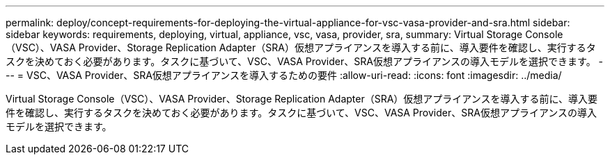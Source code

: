 ---
permalink: deploy/concept-requirements-for-deploying-the-virtual-appliance-for-vsc-vasa-provider-and-sra.html 
sidebar: sidebar 
keywords: requirements, deploying, virtual, appliance, vsc, vasa, provider, sra, 
summary: Virtual Storage Console（VSC）、VASA Provider、Storage Replication Adapter（SRA）仮想アプライアンスを導入する前に、導入要件を確認し、実行するタスクを決めておく必要があります。タスクに基づいて、VSC、VASA Provider、SRA仮想アプライアンスの導入モデルを選択できます。 
---
= VSC、VASA Provider、SRA仮想アプライアンスを導入するための要件
:allow-uri-read: 
:icons: font
:imagesdir: ../media/


[role="lead"]
Virtual Storage Console（VSC）、VASA Provider、Storage Replication Adapter（SRA）仮想アプライアンスを導入する前に、導入要件を確認し、実行するタスクを決めておく必要があります。タスクに基づいて、VSC、VASA Provider、SRA仮想アプライアンスの導入モデルを選択できます。
